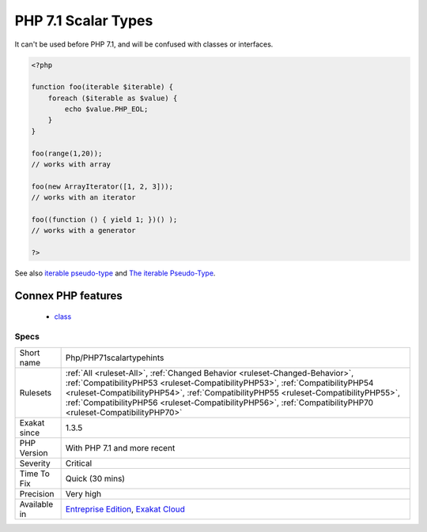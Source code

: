 .. _php-php71scalartypehints:

.. _php-7.1-scalar-types:

PHP 7.1 Scalar Types
++++++++++++++++++++

.. meta::
	:description:
		PHP 7.1 Scalar Types: A new scalar typehint was introduced : ``iterable``.
	:twitter:card: summary_large_image
	:twitter:site: @exakat
	:twitter:title: PHP 7.1 Scalar Types
	:twitter:description: PHP 7.1 Scalar Types: A new scalar typehint was introduced : ``iterable``
	:twitter:creator: @exakat
	:twitter:image:src: https://www.exakat.io/wp-content/uploads/2020/06/logo-exakat.png
	:og:image: https://www.exakat.io/wp-content/uploads/2020/06/logo-exakat.png
	:og:title: PHP 7.1 Scalar Types
	:og:type: article
	:og:description: A new scalar typehint was introduced : ``iterable``
	:og:url: https://exakat.readthedocs.io/en/latest/Reference/Rules/PHP 7.1 Scalar Types.html
	:og:locale: en
.. raw:: html	<script type="application/ld+json">{"@context":"https:\/\/schema.org","@graph":[{"@type":"WebPage","@id":"https:\/\/php-tips.readthedocs.io\/en\/latest\/Reference\/Rules\/Php\/PHP71scalartypehints.html","url":"https:\/\/php-tips.readthedocs.io\/en\/latest\/Reference\/Rules\/Php\/PHP71scalartypehints.html","name":"PHP 7.1 Scalar Types","isPartOf":{"@id":"https:\/\/www.exakat.io\/"},"datePublished":"Fri, 24 Jan 2025 10:21:35 +0000","dateModified":"Fri, 24 Jan 2025 10:21:35 +0000","description":"A new scalar typehint was introduced : ``iterable``","inLanguage":"en-US","potentialAction":[{"@type":"ReadAction","target":["https:\/\/exakat.readthedocs.io\/en\/latest\/PHP 7.1 Scalar Types.html"]}]},{"@type":"WebSite","@id":"https:\/\/www.exakat.io\/","url":"https:\/\/www.exakat.io\/","name":"Exakat","description":"Smart PHP static analysis","inLanguage":"en-US"}]}</script>A new scalar typehint was introduced : ``iterable``. 

It can't be used before PHP 7.1, and will be confused with classes or interfaces.

.. code-block:: php
   
   <?php
   
   function foo(iterable $iterable) {
       foreach ($iterable as $value) {
           echo $value.PHP_EOL;
       }
   }
   
   foo(range(1,20)); 
   // works with array
   
   foo(new ArrayIterator([1, 2, 3])); 
   // works with an iterator
   
   foo((function () { yield 1; })() ); 
   // works with a generator 
   
   ?>

See also `iterable pseudo-type <https://www.php.net/manual/en/migration71.new-features.php#migration71.new-features.iterable-pseudo-type>`_ and `The iterable Pseudo-Type <https://knpuniversity.com/screencast/php7/iterable-type>`_.

Connex PHP features
-------------------

  + `class <https://php-dictionary.readthedocs.io/en/latest/dictionary/class.ini.html>`_


Specs
_____

+--------------+----------------------------------------------------------------------------------------------------------------------------------------------------------------------------------------------------------------------------------------------------------------------------------------------------------------------------------------------------------------------+
| Short name   | Php/PHP71scalartypehints                                                                                                                                                                                                                                                                                                                                             |
+--------------+----------------------------------------------------------------------------------------------------------------------------------------------------------------------------------------------------------------------------------------------------------------------------------------------------------------------------------------------------------------------+
| Rulesets     | :ref:`All <ruleset-All>`, :ref:`Changed Behavior <ruleset-Changed-Behavior>`, :ref:`CompatibilityPHP53 <ruleset-CompatibilityPHP53>`, :ref:`CompatibilityPHP54 <ruleset-CompatibilityPHP54>`, :ref:`CompatibilityPHP55 <ruleset-CompatibilityPHP55>`, :ref:`CompatibilityPHP56 <ruleset-CompatibilityPHP56>`, :ref:`CompatibilityPHP70 <ruleset-CompatibilityPHP70>` |
+--------------+----------------------------------------------------------------------------------------------------------------------------------------------------------------------------------------------------------------------------------------------------------------------------------------------------------------------------------------------------------------------+
| Exakat since | 1.3.5                                                                                                                                                                                                                                                                                                                                                                |
+--------------+----------------------------------------------------------------------------------------------------------------------------------------------------------------------------------------------------------------------------------------------------------------------------------------------------------------------------------------------------------------------+
| PHP Version  | With PHP 7.1 and more recent                                                                                                                                                                                                                                                                                                                                         |
+--------------+----------------------------------------------------------------------------------------------------------------------------------------------------------------------------------------------------------------------------------------------------------------------------------------------------------------------------------------------------------------------+
| Severity     | Critical                                                                                                                                                                                                                                                                                                                                                             |
+--------------+----------------------------------------------------------------------------------------------------------------------------------------------------------------------------------------------------------------------------------------------------------------------------------------------------------------------------------------------------------------------+
| Time To Fix  | Quick (30 mins)                                                                                                                                                                                                                                                                                                                                                      |
+--------------+----------------------------------------------------------------------------------------------------------------------------------------------------------------------------------------------------------------------------------------------------------------------------------------------------------------------------------------------------------------------+
| Precision    | Very high                                                                                                                                                                                                                                                                                                                                                            |
+--------------+----------------------------------------------------------------------------------------------------------------------------------------------------------------------------------------------------------------------------------------------------------------------------------------------------------------------------------------------------------------------+
| Available in | `Entreprise Edition <https://www.exakat.io/entreprise-edition>`_, `Exakat Cloud <https://www.exakat.io/exakat-cloud/>`_                                                                                                                                                                                                                                              |
+--------------+----------------------------------------------------------------------------------------------------------------------------------------------------------------------------------------------------------------------------------------------------------------------------------------------------------------------------------------------------------------------+


